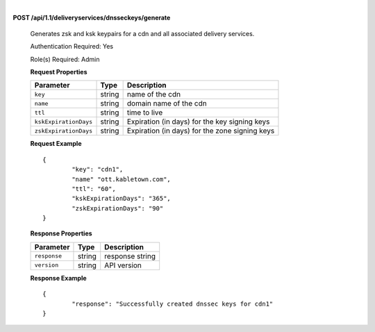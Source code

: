 |

**POST /api/1.1/deliveryservices/dnsseckeys/generate**

	Generates zsk and ksk keypairs for a cdn and all associated delivery services.

	Authentication Required: Yes

	Role(s) Required: Admin

	**Request Properties**

	+-----------------------+---------+------------------------------------------------+
	|       Parameter       |   Type  |                  Description                   |
	+=======================+=========+================================================+
	| ``key``               | string  | name of the cdn                                |
	+-----------------------+---------+------------------------------------------------+
	| ``name``              | string  | domain name of the cdn                         |
	+-----------------------+---------+------------------------------------------------+
	| ``ttl``               | string  | time to live                                   |
	+-----------------------+---------+------------------------------------------------+
	| ``kskExpirationDays`` | string  | Expiration (in days) for the key signing keys  |
	+-----------------------+---------+------------------------------------------------+
	| ``zskExpirationDays`` | string  | Expiration (in days) for the zone signing keys |
	+-----------------------+---------+------------------------------------------------+

	**Request Example** ::

		{
			"key": "cdn1",
			"name" "ott.kabletown.com",
			"ttl": "60",
			"kskExpirationDays": "365",
			"zskExpirationDays": "90"
		}

	**Response Properties**

	+--------------+--------+-----------------+
	|  Parameter   |  Type  |   Description   |
	+==============+========+=================+
	| ``response`` | string | response string |
	+--------------+--------+-----------------+
	| ``version``  | string | API version     |
	+--------------+--------+-----------------+

	**Response Example** ::


		{
			"response": "Successfully created dnssec keys for cdn1"
		}

